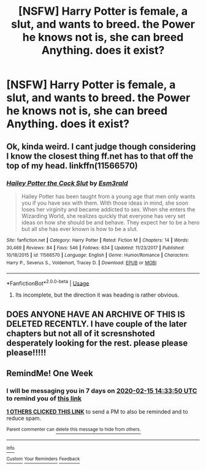 #+TITLE: [NSFW] Harry Potter is female, a slut, and wants to breed. the Power he knows not is, she can breed Anything. does it exist?

* [NSFW] Harry Potter is female, a slut, and wants to breed. the Power he knows not is, she can breed Anything. does it exist?
:PROPERTIES:
:Author: deanec64
:Score: 0
:DateUnix: 1581171696.0
:DateShort: 2020-Feb-08
:FlairText: Request
:END:

** Ok, kinda weird. I cant judge though considering I know the closest thing ff.net has to that off the top of my head. linkffn(11566570)
:PROPERTIES:
:Author: Rill16
:Score: 1
:DateUnix: 1581403876.0
:DateShort: 2020-Feb-11
:END:

*** [[https://www.fanfiction.net/s/11566570/1/][*/Hailey Potter the Cock Slut/*]] by [[https://www.fanfiction.net/u/1997011/Esm3rald][/Esm3rald/]]

#+begin_quote
  Hailey Potter has been taught from a young age that men only wants you if you have sex with them. With those ideas in mind, she soon loses her virginity and became addicted to sex. When she enters the Wizarding World, she realizes quickly that everyone has very set ideas on how she should be and behave. They expect her to be a hero but all she has ever known is how to be a slut.
#+end_quote

^{/Site/:} ^{fanfiction.net} ^{*|*} ^{/Category/:} ^{Harry} ^{Potter} ^{*|*} ^{/Rated/:} ^{Fiction} ^{M} ^{*|*} ^{/Chapters/:} ^{14} ^{*|*} ^{/Words/:} ^{30,469} ^{*|*} ^{/Reviews/:} ^{84} ^{*|*} ^{/Favs/:} ^{546} ^{*|*} ^{/Follows/:} ^{634} ^{*|*} ^{/Updated/:} ^{11/23/2017} ^{*|*} ^{/Published/:} ^{10/18/2015} ^{*|*} ^{/id/:} ^{11566570} ^{*|*} ^{/Language/:} ^{English} ^{*|*} ^{/Genre/:} ^{Humor/Romance} ^{*|*} ^{/Characters/:} ^{Harry} ^{P.,} ^{Severus} ^{S.,} ^{Voldemort,} ^{Tracey} ^{D.} ^{*|*} ^{/Download/:} ^{[[http://www.ff2ebook.com/old/ffn-bot/index.php?id=11566570&source=ff&filetype=epub][EPUB]]} ^{or} ^{[[http://www.ff2ebook.com/old/ffn-bot/index.php?id=11566570&source=ff&filetype=mobi][MOBI]]}

--------------

*FanfictionBot*^{2.0.0-beta} | [[https://github.com/tusing/reddit-ffn-bot/wiki/Usage][Usage]]
:PROPERTIES:
:Author: FanfictionBot
:Score: 1
:DateUnix: 1581403888.0
:DateShort: 2020-Feb-11
:END:

**** Its incomplete, but the direction it was heading is rather obvious.
:PROPERTIES:
:Author: Rill16
:Score: 1
:DateUnix: 1581403957.0
:DateShort: 2020-Feb-11
:END:


** DOES ANYONE HAVE AN ARCHIVE OF THIS IS DELETED RECENTLY. I have couple of the later chapters but not all of it scresnshoted desperately looking for the rest. please please please!!!!!
:PROPERTIES:
:Author: floridaawatts
:Score: 1
:DateUnix: 1593909326.0
:DateShort: 2020-Jul-05
:END:


** RemindMe! One Week
:PROPERTIES:
:Author: Lgamezp
:Score: -2
:DateUnix: 1581172430.0
:DateShort: 2020-Feb-08
:END:

*** I will be messaging you in 7 days on [[http://www.wolframalpha.com/input/?i=2020-02-15%2014:33:50%20UTC%20To%20Local%20Time][*2020-02-15 14:33:50 UTC*]] to remind you of [[https://np.reddit.com/r/HPfanfiction/comments/f0s63l/nsfw_harry_potter_is_female_a_slut_and_wants_to/fgxg7fk/?context=3][*this link*]]

[[https://np.reddit.com/message/compose/?to=RemindMeBot&subject=Reminder&message=%5Bhttps%3A%2F%2Fwww.reddit.com%2Fr%2FHPfanfiction%2Fcomments%2Ff0s63l%2Fnsfw_harry_potter_is_female_a_slut_and_wants_to%2Ffgxg7fk%2F%5D%0A%0ARemindMe%21%202020-02-15%2014%3A33%3A50%20UTC][*1 OTHERS CLICKED THIS LINK*]] to send a PM to also be reminded and to reduce spam.

^{Parent commenter can} [[https://np.reddit.com/message/compose/?to=RemindMeBot&subject=Delete%20Comment&message=Delete%21%20f0s63l][^{delete this message to hide from others.}]]

--------------

[[https://np.reddit.com/r/RemindMeBot/comments/e1bko7/remindmebot_info_v21/][^{Info}]]

[[https://np.reddit.com/message/compose/?to=RemindMeBot&subject=Reminder&message=%5BLink%20or%20message%20inside%20square%20brackets%5D%0A%0ARemindMe%21%20Time%20period%20here][^{Custom}]]
[[https://np.reddit.com/message/compose/?to=RemindMeBot&subject=List%20Of%20Reminders&message=MyReminders%21][^{Your Reminders}]]
[[https://np.reddit.com/message/compose/?to=Watchful1&subject=RemindMeBot%20Feedback][^{Feedback}]]
:PROPERTIES:
:Author: RemindMeBot
:Score: 0
:DateUnix: 1581172587.0
:DateShort: 2020-Feb-08
:END:
